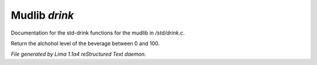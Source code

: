 Mudlib *drink*
***************

Documentation for the std-drink functions for the mudlib in */std/drink.c*.

.. c:function:: int query_alchohol_level()

Return the alchohol level of the beverage between 0 and 100.



*File generated by Lima 1.1a4 reStructured Text daemon.*

